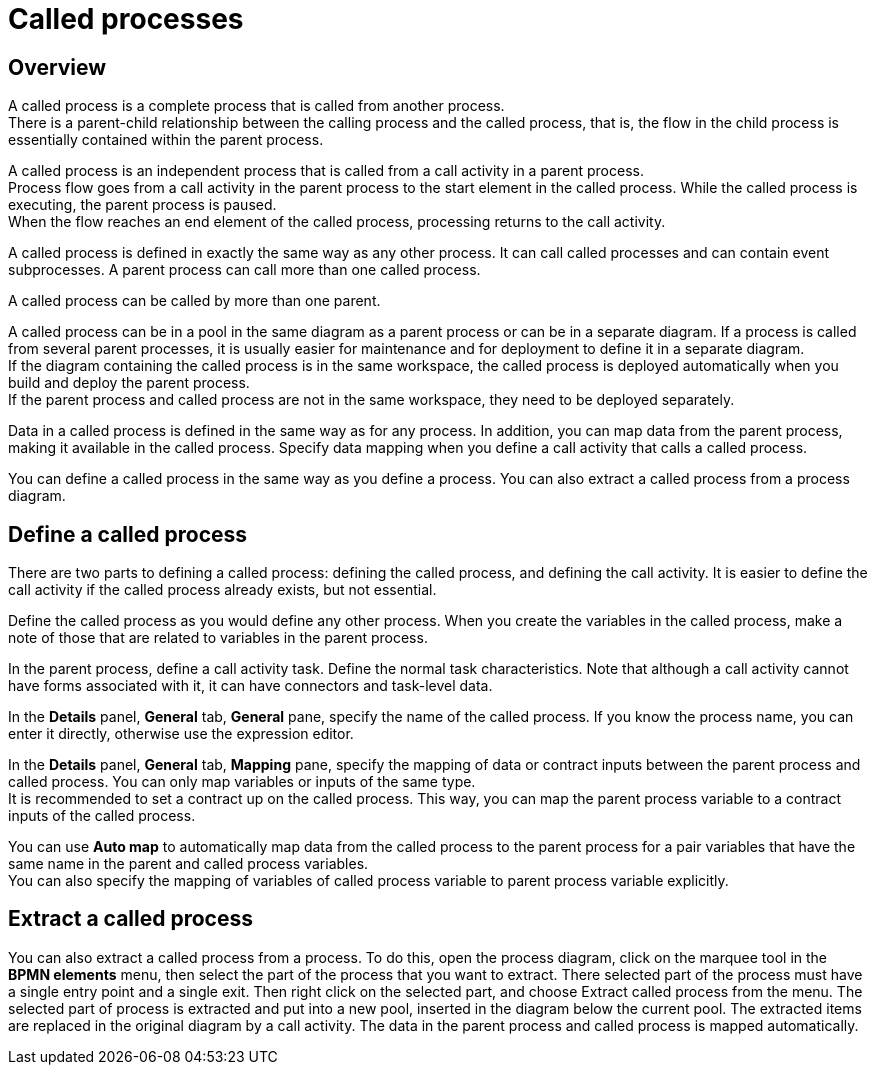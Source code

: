 = Called processes
:description: == Overview

== Overview

A called process is a complete process that is called from another process. +
There is a parent-child relationship between the calling process and the called process, that is, the flow in the child process is essentially contained within the parent process.

A called process is an independent process that is called from a call activity in a parent process. +
Process flow goes from a call activity in the parent process to the start element in the called process. While the called process is executing, the parent process is paused. +
When the flow reaches an end element of the called process, processing returns to the call activity.

A called process is defined in exactly the same way as any other process. It can call called processes and can contain event subprocesses. A parent process can call more than one called process.

A called process can be called by more than one parent.

A called process can be in a pool in the same diagram as a parent process or can be in a separate diagram. If a process is called from several parent processes, it is usually easier for maintenance and for deployment to define it in a separate diagram. +
If the diagram containing the called process is in the same workspace, the called process is deployed automatically when you build and deploy the parent process. +
If the parent process and called process are not in the same workspace, they need to be deployed separately.

Data in a called process is defined in the same way as for any process. In addition, you can map data from the parent process, making it available in the called process. Specify data mapping when you define a call activity that calls a called process.

You can define a called process in the same way as you define a process. You can also extract a called process from a process diagram.

== Define a called process

There are two parts to defining a called process: defining the called process, and defining the call activity. It is easier to define the call activity if the called process already exists, but not essential.

Define the called process as you would define any other process. When you create the variables in the called process, make a note of those that are related to variables in the parent process.

In the parent process, define a call activity task. Define the normal task characteristics. Note that although a call activity cannot
have forms associated with it, it can have connectors and task-level data.

In the *Details* panel, *General* tab, *General* pane, specify the name of the called process. If you know the process name, you can enter it directly, otherwise use the expression editor.

In the *Details* panel, *General* tab, *Mapping* pane, specify the mapping of data or contract inputs between the parent process and called process. You can only map variables or inputs of the same type. +
It is recommended to set a contract up on the called process. This way, you can map the parent process variable to a contract inputs of the called process.

You can use *Auto map* to automatically map data from the called process to the parent process for a pair variables that have the same name in the parent and called process variables. +
You can also specify the mapping of variables of called process variable to parent process variable explicitly.

== Extract a called process

You can also extract a called process from a process. To do this, open the process diagram, click on the marquee tool in the *BPMN elements* menu, then select the part of the process that you want to extract. There selected part of the process must have a single entry point and a single exit. Then right click on the selected part, and choose Extract called process from the menu. The selected part of process is extracted and put into a new pool, inserted in the diagram below the current pool. The extracted items are replaced in the original diagram by a call activity. The data in the parent process and called process is mapped automatically.
